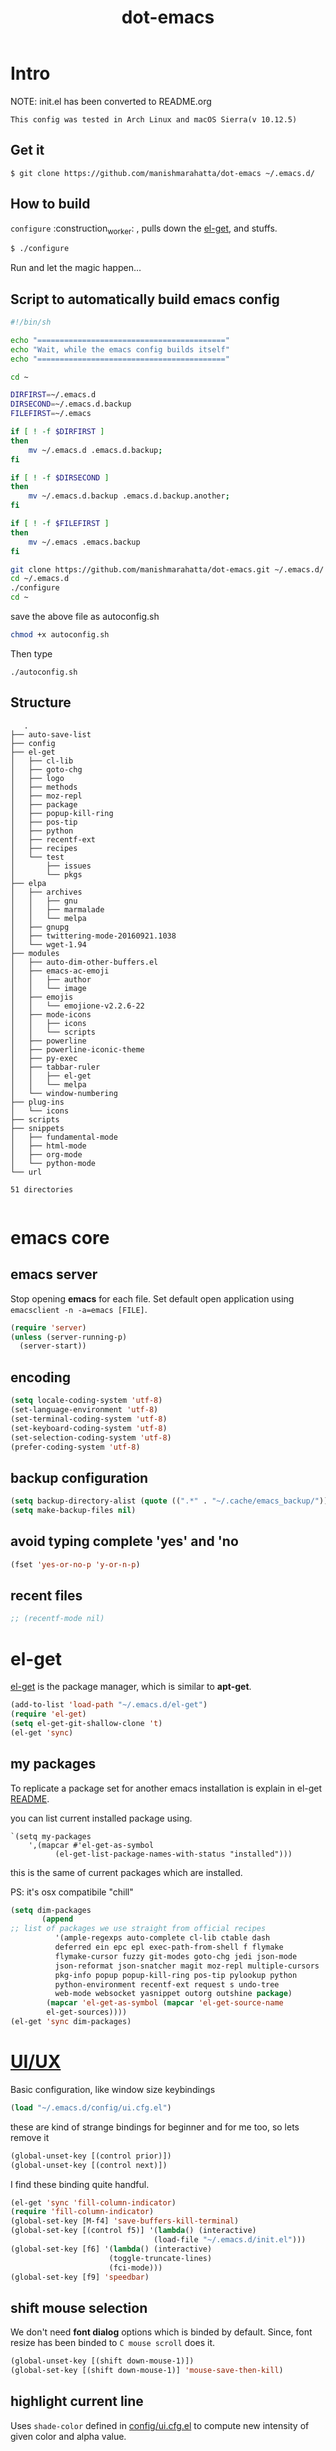 #+TITLE: dot-emacs

* Intro

  NOTE: init.el has been converted to README.org
  #+BEGIN_EXAMPLE
  This config was tested in Arch Linux and macOS Sierra(v 10.12.5)
  #+END_EXAMPLE

  #+ATTR_HTML: title="screenshot"
  [[http://manishmarahatta.com.np][file:https://user-images.githubusercontent.com/13973154/26870341-65e95114-4b8f-11e7-8ba4-e22e326b5617.png]]
** Get it

   #+BEGIN_EXAMPLE
     $ git clone https://github.com/manishmarahatta/dot-emacs ~/.emacs.d/
   #+END_EXAMPLE

** How to build

   =configure= :construction_worker: , pulls down the [[https://github.com/dimitri/el-get][el-get]], and
   stuffs.

   #+BEGIN_SRC bash
     $ ./configure
   #+END_SRC
   Run and let the magic happen...

** Script to automatically build emacs config
#+BEGIN_SRC bash
#!/bin/sh

echo "=========================================="
echo "Wait, while the emacs config builds itself"
echo "=========================================="

cd ~

DIRFIRST=~/.emacs.d
DIRSECOND=~/.emacs.d.backup
FILEFIRST=~/.emacs

if [ ! -f $DIRFIRST ]
then
    mv ~/.emacs.d .emacs.d.backup;
fi

if [ ! -f $DIRSECOND ]
then
    mv ~/.emacs.d.backup .emacs.d.backup.another;
fi

if [ ! -f $FILEFIRST ]
then
    mv ~/.emacs .emacs.backup
fi

git clone https://github.com/manishmarahatta/dot-emacs.git ~/.emacs.d/
cd ~/.emacs.d
./configure
cd ~
#+END_SRC
save the above file as autoconfig.sh
#+BEGIN_SRC bash
chmod +x autoconfig.sh
#+END_SRC
Then type
#+BEGIN_SRC
./autoconfig.sh
#+END_SRC
** Structure

   #+BEGIN_EXAMPLE
   .
├── auto-save-list
├── config
├── el-get
│   ├── cl-lib
│   ├── goto-chg
│   ├── logo
│   ├── methods
│   ├── moz-repl
│   ├── package
│   ├── popup-kill-ring
│   ├── pos-tip
│   ├── python
│   ├── recentf-ext
│   ├── recipes
│   └── test
│       ├── issues
│       └── pkgs
├── elpa
│   ├── archives
│   │   ├── gnu
│   │   ├── marmalade
│   │   └── melpa
│   ├── gnupg
│   ├── twittering-mode-20160921.1038
│   └── wget-1.94
├── modules
│   ├── auto-dim-other-buffers.el
│   ├── emacs-ac-emoji
│   │   ├── author
│   │   └── image
│   ├── emojis
│   │   └── emojione-v2.2.6-22
│   ├── mode-icons
│   │   ├── icons
│   │   └── scripts
│   ├── powerline
│   ├── powerline-iconic-theme
│   ├── py-exec
│   ├── tabbar-ruler
│   │   ├── el-get
│   │   └── melpa
│   └── window-numbering
├── plug-ins
│   └── icons
├── scripts
├── snippets
│   ├── fundamental-mode
│   ├── html-mode
│   ├── org-mode
│   └── python-mode
└── url

51 directories

   #+END_EXAMPLE

* emacs core
** emacs server

   Stop opening *emacs* for each file. Set default open application
   using =emacsclient -n -a=emacs [FILE]=.

   #+begin_src emacs-lisp
     (require 'server)
     (unless (server-running-p)
       (server-start))
   #+end_src

** encoding

   #+begin_src emacs-lisp
     (setq locale-coding-system 'utf-8)
     (set-language-environment 'utf-8)
     (set-terminal-coding-system 'utf-8)
     (set-keyboard-coding-system 'utf-8)
     (set-selection-coding-system 'utf-8)
     (prefer-coding-system 'utf-8)
   #+end_src

** backup configuration

   #+begin_src emacs-lisp
     (setq backup-directory-alist (quote ((".*" . "~/.cache/emacs_backup/"))))
     (setq make-backup-files nil)
   #+end_src

** avoid typing complete 'yes' and 'no

   #+begin_src emacs-lisp
     (fset 'yes-or-no-p 'y-or-n-p)
   #+end_src

** recent files

   #+begin_src emacs-lisp
     ;; (recentf-mode nil)
   #+end_src

* el-get

  [[https://github.com/dimitri/el-get][el-get]] is the package manager, which is similar to *apt-get*.

  #+begin_src emacs-lisp
    (add-to-list 'load-path "~/.emacs.d/el-get")
    (require 'el-get)
    (setq el-get-git-shallow-clone 't)
    (el-get 'sync)
  #+end_src

** my packages
   To replicate a package set for another emacs installation is
   explain in el-get [[https://github.com/dimitri/el-get#replicating-a-package-set-on-another-emacs-installation][README]].

   you can list current installed package using.

   #+BEGIN_EXAMPLE
     `(setq my-packages
         ',(mapcar #'el-get-as-symbol
               (el-get-list-package-names-with-status "installed")))
   #+END_EXAMPLE

   this is the same of current packages which are installed.

   PS: it's osx compatibile "chill"

   #+begin_src emacs-lisp
     (setq dim-packages
            (append
     ;; list of packages we use straight from official recipes
               '(ample-regexps auto-complete cl-lib ctable dash
               deferred ein epc epl exec-path-from-shell f flymake
               flymake-cursor fuzzy git-modes goto-chg jedi json-mode
               json-reformat json-snatcher magit moz-repl multiple-cursors
               pkg-info popup popup-kill-ring pos-tip pylookup python
               python-environment recentf-ext request s undo-tree
               web-mode websocket yasnippet outorg outshine package)
             (mapcar 'el-get-as-symbol (mapcar 'el-get-source-name
             el-get-sources))))
     (el-get 'sync dim-packages)
   #+end_src

* [[https://github.com/manishmarahatta/dot-emacs/blob/master/config/ui.cfg.el][UI/UX]]

  Basic configuration, like window size keybindings

  #+begin_src emacs-lisp
    (load "~/.emacs.d/config/ui.cfg.el")
  #+end_src

  these are kind of strange bindings for beginner and for me too, so
  lets remove it

  #+begin_src emacs-lisp
    (global-unset-key [(control prior)])
    (global-unset-key [(control next)])
  #+end_src

  I find these binding quite handful.

  #+begin_src emacs-lisp
    (el-get 'sync 'fill-column-indicator)
    (require 'fill-column-indicator)
    (global-set-key [M-f4] 'save-buffers-kill-terminal)
    (global-set-key [(control f5)] '(lambda() (interactive)
                                    (load-file "~/.emacs.d/init.el")))
    (global-set-key [f6] '(lambda() (interactive)
                          (toggle-truncate-lines)
                          (fci-mode)))
    (global-set-key [f9] 'speedbar)
  #+end_src

** shift mouse selection

   We don't need *font dialog* options which is binded by default.
   Since, font resize has been binded to =C mouse scroll= does it.

   #+begin_src emacs-lisp
     (global-unset-key [(shift down-mouse-1)])
     (global-set-key [(shift down-mouse-1)] 'mouse-save-then-kill)
   #+end_src

** highlight current line

   Uses =shade-color= defined in [[https://github.com/manishmarahatta/dot-emacs/blob/master/config/ui.cfg.el][config/ui.cfg.el]] to compute new
   intensity of given color and alpha value.

   #+begin_src emacs-lisp
     (el-get 'sync 'highline)
     (require 'highline)

     (set-face-background 'highline-face (shade-color 09))
     (add-hook 'prog-mode-hook 'highline-mode-on)

     ;; not using inbuild hl-line-mode i can't seem to figure out changing
     ;; face for shade-color
     ;; (global-hl-line-mode 1)
     ;; (set-face-background 'hl-line "#3e4446")
     ;; (set-face-foreground 'highlight nil)
     ;; (set-face-attribute hl-line-face nil :underline nil)
   #+end_src

** custom undo action for GUI

   #+begin_src emacs-lisp
     (when window-system
       (require 'undo-tree)
       (global-undo-tree-mode 1)
       (global-unset-key (kbd "C-/"))
       (defalias 'redo 'undo-tree-redo)
       (global-unset-key (kbd "C-z"))
       (global-set-key (kbd "C-z") 'undo-only)
       (global-set-key (kbd "C-S-z") 'redo))
   #+end_src

** [[https://github.com/manishmarahatta/dot-emacs/blob/master/config/modeline.cfg.el][modeline]]

   #+ATTR_HTML: title="modline-screenshot"
   [[https://github.com/ryuslash/mode-icons][file:https://cloud.githubusercontent.com/assets/13973154/23092243/92afe916-f5ee-11e6-8406-1e21420f0a63.png]]

   #+begin_src emacs-lisp
     ;;; mode-icons directly from repo, for experiments
     ;;; https://github.com/ryuslash/mode-icons
     (load-file "~/.emacs.d/modules/mode-icons/mode-icons.el")
     ;;; DID YOU GOT STUCK ABOVE? COMMENT LINE ABOVE & UNCOMMENT NEXT 2 LINES
     ;; (el-get 'sync 'mode-icons)
     ;; (require 'mode-icons)
     ;; (setq mode-icons-desaturate-inactive nil)
     ;; (setq mode-icons-desaturate-active nil)
     ;; (setq mode-icons-grayscale-transform nil)
     (mode-icons-mode)

     (el-get 'sync 'powerline)
     (require 'powerline)

     ;;; https://github.com/manishmarahatta/powerline-iconic-theme
     ;; (add-to-list 'load-path "~/.emacs.d/modules/powerline-iconic-theme/")
     (load-file "~/.emacs.d/modules/powerline-iconic-theme/iconic.el")
     (powerline-iconic-theme)
     ;;; DID YOU GOT STUCK ABOVE? COMMENT 2 LINES ABOVE & UNCOMMENT NEXT LINE
     ;; (powerline-default-theme)

     ;;; modeline from spacmacs
     ;;; https://github.com/TheBB/spaceline
     ;; (add-to-list 'load-path  "~/.emacs.d/modules/spaceline/")
     ;; (require 'spaceline-config)
     ;; (spaceline-spacemacs-theme)
   #+end_src

** [[https://github.com/manishmarahatta/dot-emacs/blob/master/config/tabbar.cfg.el][tabbar]]

   #+ATTR_HTML: title="tabbar-screenshot"
   [[https://github.com/mattfidler/tabbar-ruler.el][file:https://cloud.githubusercontent.com/assets/13973154/23092256/d412bf28-f5ee-11e6-9002-212ab2b55ba2.png]]

   #+begin_src emacs-lisp
     (el-get 'sync 'tabbar)
     (require 'tabbar)
     (tabbar-mode t)


     ;;; tabbar-ruler directly from repo, for experiments
     ;;; https://github.com/mattfidler/tabbar-ruler.el
     (load-file "~/.emacs.d/modules/tabbar-ruler/tabbar-ruler.el")
     ;;; DID YOU GOT STUCK ABOVE? COMMENT LINE ABOVE & UNCOMMENT NEXT 2
     ;; (el-get 'sync 'tabbar-ruler)
     ;; (require 'tabbar-ruler)

     (setq tabbar-ruler-style 'firefox)

     (load "~/.emacs.d/config/tabbar.cfg.el")
     (global-set-key [f7] 'tabbar-mode)
   #+end_src

   bind them as modern GUI system.

   #+begin_src emacs-lisp
     (define-key global-map [(control tab)] 'tabbar-forward)
     (define-key global-map [(control next)] 'tabbar-forward)
     (define-key global-map [(control prior)] 'tabbar-backward)
     (define-key global-map (kbd "C-S-<iso-lefttab>") 'tabbar-backward)
   #+end_src

   Binding for the tab groups, some how I use lots of buffers.

   #+begin_src emacs-lisp
     (global-set-key [(control shift prior)] 'tabbar-backward-group)
     (global-set-key [(control shift next)] 'tabbar-forward-group)
   #+end_src

** smooth scroll

   Unfortunately emacs :barber: scrolling :barber: is not smooth, its
   *2017* already.

   #+begin_src emacs-lisp
     (el-get 'sync 'smooth-scroll)
     (require 'smooth-scroll)
     (smooth-scroll-mode t)

     (setq linum-delay t)
     (setq redisplay-dont-pause t)
     (setq scroll-conservatively 0) ;; cursor on the middle of the screen
     (setq scroll-up-aggressively 0.01)
     (setq scroll-down-aggressively 0.01)
     (setq auto-window-vscroll nil)

     (setq mouse-wheel-progressive-speed 10)
     (setq mouse-wheel-follow-mouse 't)
   #+end_src

** delete selection mode

   Default behavious of emacs weird, I wish this was *default*.

   #+begin_src emacs-lisp
     (delete-selection-mode 1)
   #+end_src

** Interactively Do Things

   ido-mode

   #+begin_src emacs-lisp
     (ido-mode t)
     ;;(ido-ubiquitous t)
     (setq ido-enable-prefix nil
           ido-enable-flex-matching t ;; enable fuzzy matching
           ido-auto-merge-work-directories-length nil
           ido-create-new-buffer 'always
           ido-use-filename-at-point 'guess
           ;; ido-default-file-method 'select-window
           ido-use-virtual-buffers t
           ido-handle-duplicate-virtual-buffers 2
           ido-max-prospects 10)
   #+end_src

** M-x interface

   #+begin_src emacs-lisp
     (el-get 'sync 'smex)
     (require 'smex)
     (smex-initialize)
     (global-set-key (kbd "M-x") 'smex)
   #+end_src

** anzu

   Highlight all search matches, most of the text editor does this
   why not emacs. Here is the [[https://raw.githubusercontent.com/syohex/emacs-anzu/master/image/anzu.gif][gify]] from original repo.

   #+begin_src emacs-lisp
     (el-get 'sync 'anzu)
     (require 'anzu)
     (global-anzu-mode +1)
     (global-unset-key (kbd "M-%"))
     (global-unset-key (kbd "C-M-%"))
     (global-set-key (kbd "M-%") 'anzu-query-replace)
     (global-set-key (kbd "C-M-%") 'anzu-query-replace-regexp)
   #+end_src

** [[https://github.com/magnars/multiple-cursors.el][multiple cursor]]

   if [[https://www.sublimetext.com/][sublime]] can have multiple selections, *emacs* can too..

   Here is [[https://youtu.be/jNa3axo40qM][video]] from [[http://emacsrocks.com/][Emacs Rocks!]] about it in [[http://emacsrocks.com/e13.html][ep13]].

   #+begin_src emacs-lisp
     (when window-system
       (el-get 'sync 'multiple-cursors)
       (require 'multiple-cursors)
       (global-set-key (kbd "C-S-<mouse-1>") 'mc/add-cursor-on-click))
   #+end_src

** goto-last-change

   This is the gem feature, this might be true answer to the /sublime
   mini-map/ which is over rated, this is what you need.

   If you aren't using el-get here is the [[https://raw.github.com/emacsmirror/emacswiki.org/master/goto-last-change.el][source]], guessing it its
   avaliable in all major repository by now.

   #+begin_src emacs-lisp
     (el-get 'sync 'goto-chg)
     (require 'goto-chg)
     (global-unset-key (kbd "C-j"))
     (global-set-key (kbd "C-j") 'goto-last-change)
   #+end_src

** switch windows

   It kinda has been stuck in my config for years, just addicted to
   it. Seems like this is by default now.


   #+begin_src emacs-lisp
     ;; (el-get 'sync 'switch-window)
     ;; (require 'switch-window)
     ;; (global-set-key (kbd "C-x o") 'switch-window)
   #+end_src

** [[https://github.com/iqbalansari/emacs-emojify][emoji]]

   People have emotions and so do *emacs* 😂.

   #+begin_src emacs-lisp
     (el-get 'sync 'emojify)
     (require 'emojify)

     (add-hook 'org-mode-hook 'emojify-mode)
     (add-hook 'markdown-mode-hook 'emojify-mode)
     (add-hook 'git-commit-mode-hook 'emojify-mode)
   #+end_src

* programming

   #+begin_src emacs-lisp
     (setq-default comment-start "# ")
   #+end_src

** internal packages

   #+begin_src emacs-lisp
     (add-hook 'prog-mode-hook 'which-function-mode)
     (add-hook 'prog-mode-hook 'toggle-truncate-lines)
   #+end_src

   #+begin_src emacs-lisp
     (setq show-paren-style 'expression)
     (show-paren-mode 1)
   #+end_src

** watch word

   #+begin_src emacs-lisp
     (defun watch-words ()
       (interactive)
       (font-lock-add-keywords
        nil '(("\\<\\(FIX ?-?\\(ME\\)?\\|TODO\\|BUGS?\\|TIPS?\\|TESTING\\|WARN\\(ING\\)?S?\\|WISH\\|IMP\\|NOTE\\)"
               1 font-lock-warning-face t))))

     (add-hook 'prog-mode-hook 'watch-words)
   #+end_src

** highlight symbol

   #+begin_src emacs-lisp
     (el-get 'sync 'highlight-symbol)
     (require 'highlight-symbol)
     (global-set-key [(control f3)] 'highlight-symbol-at-point)
     (global-set-key [(shift f3)] 'highlight-symbol-next)
     (global-set-key [(shift f2)] 'highlight-symbol-prev)

     (global-unset-key (kbd "<C-down-mouse-1>"))
     (global-set-key (kbd "<C-down-mouse-1>")
                (lambda (event)
                  (interactive "e")
                  (save-excursion
                    (goto-char (posn-point (event-start event)))
                    (highlight-symbol-at-point))))
   #+end_src

** trailing white-spaces

   #+begin_src emacs-lisp
     (defun nuke_traling ()
       (add-hook 'write-file-hooks 'delete-trailing-whitespace)
       (add-hook 'before-save-hooks 'whitespace-cleanup))

     (add-hook 'prog-mode-hook 'nuke_traling)
    #+end_src

** indentation

   #+begin_src emacs-lisp
     (setq-default indent-tabs-mode nil)
     (setq-default tab-width 4)
   #+end_src

** [[https://github.com/manishmarahatta/dot-emacs/blob/master/config/compile.cfg.el][complie]]

   #+begin_src emacs-lisp
     (load "~/.emacs.d/config/compile.cfg.el")
   #+end_src

*** few hooks

    #+begin_src emacs-lisp
      (el-get 'sync 'fill-column-indicator)
      (require 'fill-column-indicator)
      (defun my-compilation-mode-hook ()
        (setq truncate-lines nil) ;; automatically becomes buffer local
        (set (make-local-variable 'truncate-partial-width-windows) nil)
        (toggle-truncate-lines)
        (fci-mode))
      (add-hook 'compilation-mode-hook 'my-compilation-mode-hook)
    #+end_src

*** bindings

    #+begin_src emacs-lisp
      (global-set-key (kbd "C-<f8>") 'save-and-compile-again)
      (global-set-key (kbd "C-<f9>") 'ask-new-compile-command)
      (global-set-key (kbd "<f8>") 'toggle-compilation-buffer)
    #+end_src

** rainbow delimiters

   #+begin_src emacs-lisp
     (el-get 'sync 'rainbow-delimiters)
     (add-hook 'prog-mode-hook 'rainbow-delimiters-mode)
   #+end_src

** ggtags

   code navigation

   https://github.com/leoliu/ggtags

   install ggtags as mention in the repo

   #+begin_src emacs-lisp
     (add-hook 'c-mode-common-hook
               (lambda ()
                 (when (derived-mode-p 'c-mode 'c++-mode 'java-mode)
                   (ggtags-mode 1))))

     (add-hook 'python-mode-hook 'ggtags-mode)

     (global-set-key (kbd "<C-double-mouse-1>") 'ggtags-find-tag-mouse)
   #+end_src

* modes
** C/C++

   http://www.gnu.org/software/emacs/manual/html_mono/ccmode.html

   #+begin_src emacs-lisp
     (setq c-tab-always-indent t)
     (setq c-basic-offset 4)
     (setq c-indent-level 4)
   #+end_src

   styling

   https://www.emacswiki.org/emacs/IndentingC

   #+begin_src emacs-lisp
     (require 'cc-mode)
     (c-set-offset 'substatement-open 0)
     (c-set-offset 'arglist-intro '+)
     (add-hook 'c-mode-common-hook '(lambda() (c-toggle-hungry-state 1)))
     (define-key c-mode-base-map (kbd "RET") 'newline-and-indent)
   #+end_src

** python

   Welcome to flying circus :circus_tent:.

   #+begin_src emacs-lisp
     (setq-default py-indent-offset 4)
   #+end_src


*** [[http://tkf.github.io/emacs-jedi/][jedi]]

   #+begin_src emacs-lisp
     (autoload 'jedi:setup "jedi" nil t)
     (add-hook 'python-mode-hook 'jedi:setup)
     (setq jedi:complete-on-dot t) ; optional
     ;; (setq jedi:setup-keys t) ; optional
   #+end_src


*** python-info-look

    shortcut "[C-h S]"

    #+begin_src emacs-lisp
      ;; (add-to-list 'load-path "~/.emacs.d/pydoc-info")
      ;; (require 'pydoc-info)
      ;; (require 'info-look)
    #+end_src

*** pdb

    #+begin_src emacs-lisp
      ;; (setq pdb-path '/usr/lib/python2.4/pdb.py
      ;; gud-pdb-command-name (symbol-name pdb-path))

      ;; (defadvice pdb (before gud-query-cmdline activate) "Provide a
      ;; better default command line when called interactively."
      ;; (interactive (list (gud-query-cmdline pdb-path
      ;; (file-name-nondirectory buffer-file-name)))))
   #+end_src

*** [[https://github.com/manishmarahatta/py-exec][py execution]]

    ess-style executing /python/ script.

    #+begin_src emacs-lisp
      ;; (add-to-list 'load-path "~/.emacs.d/modules/py-exec/")
      ;; (require 'py-exec)
      (load "~/.emacs.d/modules/py-exec/py-exec.el")
    #+end_src

** lua

   #+begin_src emacs-lisp
     (setq lua-indent-level 4)
   #+end_src

** web modes

   #+begin_src emacs-lisp
   ;;  (load "~/.emacs.d/config/html.cfg.el")
   #+end_src

** eww/xwidget

   eww "Emacs Web Wowser" is a web browser written entirely in
   elisp avaliable since version 24.4

   As much awesome it sounds you will be ridiculed if you try to show
   of to normal users! :stuck_out_tongue_winking_eye:

   As of version 25.1 *webkit* has been introduced although you have
   enable it while compiling, it pretty :cool: feature too
   have :sunglasses:.

   config is based on [[https://www.reddit.com/r/emacs/comments/4srze9/watching_youtube_inside_emacs_25/][reddit]] post.

   make these keys behave like normal browser

   #+begin_src emacs-lisp
     (add-hook 'xwidget-webkit-mode (lambda ()
       (define-key xwidget-webkit-mode-map [mouse-4] 'xwidget-webkit-scroll-down)
       (define-key xwidget-webkit-mode-map [mouse-5] 'xwidget-webkit-scroll-up)
       (define-key xwidget-webkit-mode-map (kbd "<up>") 'xwidget-webkit-scroll-down)
       (define-key xwidget-webkit-mode-map (kbd "<down>") 'xwidget-webkit-scroll-up)
       (define-key xwidget-webkit-mode-map (kbd "M-w") 'xwidget-webkit-copy-selection-as-kill)
       (define-key xwidget-webkit-mode-map (kbd "C-c") 'xwidget-webkit-copy-selection-as-kill)))
   #+end_src

   Adapt webkit according to window configuration chagne automatically
   without this hook, every time you change your window configuration,
   you must press =a= to adapt webkit content to new window size.

   #+begin_src emacs-lisp
     (add-hook 'window-configuration-change-hook (lambda ()
                    (when (equal major-mode 'xwidget-webkit-mode)
                      (xwidget-webkit-adjust-size-dispatch))))
   #+end_src

   by default, xwidget reuses previous xwidget window, thus overriding
   your current website, unless a prefix argument is supplied. This
   function always opens a new website in a new window

   #+begin_src emacs-lisp
     (defun xwidget-browse-url-no-reuse (url &optional sessoin)
       (interactive (progn
                      (require 'browse-url)
                      (browse-url-interactive-arg "xwidget-webkit URL: ")))
       (xwidget-webkit-browse-url url t))
   #+end_src

   make xwidget default browser

   #+begin_src emacs-lisp
     ;; (setq browse-url-browser-function (lambda (url session)
     ;;                    (other-window 1)
     ;;                    (xwidget-browse-url-no-reuse url)))
   #+end_src

** Org

   #+begin_src emacs-lisp
     (load "~/.emacs.d/config/org-mode.cfg.el")
     (load "~/.emacs.d/config/babel.cfg.el")

   #+end_src

*** Minor mode

    Org-mode is addictive, why not use it as minor-modes.

    *outline*

    #+begin_src emacs-lisp
      (require 'outline)
      (add-hook 'prog-mode-hook 'outline-minor-mode)
      (add-hook 'compilation-mode-hook 'outline-minor-mode)
    #+end_src

    *outshine*

    #+begin_src emacs-lisp
      (require 'outshine)
      (add-hook 'outline-minor-mode-hook 'outshine-hook-function)
      ;; (add-hook 'outline-minor-mode-hook
      ;;          '(lambda ()
      ;;             (define-key org-mode-map (kbd "C-j") nil)))
    #+end_src

** dockerfile

   Goodies for :whale: :whale: :whale:

   #+begin_src emacs-lisp
     (el-get 'sync 'dockerfile-mode)
     (add-to-list 'auto-mode-alist '("Dockerfile" . dockerfile-mode))
   #+end_src

** json

   #+begin_src emacs-lisp
     (setq auto-mode-alist
        (cons '("\.json$" . json-mode) auto-mode-alist))
   #+end_src

** markdown

   #+begin_src emacs-lisp
     (el-get 'sync 'markdown-mode)
     ;; disable because markdown creating problem to dockerfile-mode
     ;; (add-to-list 'auto-mode-alist '("\.md" . markdown-mode))
   #+end_src

** yasnippet

   #+begin_src emacs-lisp
     (when window-system
       (require 'yasnippet)
       (yas-reload-all)
       (add-hook 'prog-mode-hook 'yas-minor-mode-on)
       (add-hook 'org-mode-hook 'yas-minor-mode-on))
   #+end_src

* [[https://github.com/manishmarahatta/dot-emacs/blob/master/scripts/wordplay.el][word play]]

  Word play consist of collection of nify scripts.

  #+begin_src emacs-lisp
    (load "~/.emacs.d/scripts/wordplay.el")
  #+end_src

** duplicate lines/words

   #+begin_src emacs-lisp
     (global-set-key (kbd "C-`") 'duplicate-current-line)
     (global-set-key (kbd "C-~") 'duplicate-current-word)
   #+end_src

** on point line copy

   only enable for =C-<insert>=

   #+begin_src emacs-lisp
     (global-set-key (kbd "C-<insert>") 'kill-ring-save-current-line)
   #+end_src

** sort words

   http://www.emacswiki.org/emacs/SortWords

** popup kill ring

   kill :skull: ring :ring:

   Only enable for =Shift + <insert>=

   #+begin_src emacs-lisp
     (global-set-key [(shift insert)] 'repetitive-yanking)
   #+end_src

* Testing

  This :construction: section :construction: contain modes (plug-in)
  which modified to *extreme* or :bug: *buggy*. May still not be
  *available* in =el-get=.

  #+begin_src emacs-lisp
    (add-to-list 'load-path "~/.emacs.d/modules/")
  #+end_src

** browser-refresh

   There are stuff like [[http://www.emacswiki.org/emacs/MozRepl][moz-repl]], [[https://github.com/skeeto/skewer-mode][skewer-mode]], [[https://github.com/skeeto/impatient-mode][impatient-mode]] but
   nothing beats good old way with *xdotool* hail *X11* for now! :joy:

   #+begin_src emacs-lisp
     ;; (add-to-list 'load-path "~/.emacs.d/modules/emacs-browser-refresh/")
     ;; (require 'browser-refresh)
     ;; (setq browser-refresh-default-browser 'firefox)
   #+end_src

   above thingi comment, lets do Makefile!

   #+BEGIN_EXAMPLE
     WINDOW=$(shell xdotool search --onlyvisible --class chromium)
     run:
     	xdotool key --window ${WINDOW} 'F5'
    	xdotool windowactivate ${WINDOW}
   #+END_EXAMPLE

** auto-complete [[https://github.com/syohex/emacs-ac-emoji][emoji]]

   can't remember your emoji? this is the thing you need

   *Note*: if you are using  company mode use [[https://github.com/dunn/company-emoji][company-emoji]]
   requires [[https://zhm.github.io/symbola/][Symbola]] font, to be installed.

   #+begin_src emacs-lisp
     (add-to-list 'load-path "~/.emacs.d/modules/emacs-ac-emoji/")
     (require 'ac-emoji)

     (add-hook 'org-mode-hook 'auto-complete-mode)
     (add-hook 'org-mode-hook 'ac-emoji-setup)
     (add-hook 'markdown-mode-hook 'ac-emoji-setup)
     (add-hook 'git-commit-mode-hook 'ac-emoji-setup)

     (set-fontset-font
        t 'symbol
          (font-spec :family "Symbola") nil 'prepend)
   #+end_src

** window numbering

   also avalible in *el-get*.

   #+begin_src emacs-lisp
     (add-to-list 'load-path "~/.emacs.d/modules/window-numbering/")
     (require 'window-numbering)
     (window-numbering-mode)
   #+end_src

** highlight indentation

   Using [[https://github.com/localredhead][localreadhead]] fork of [[https://github.com/antonj/Highlight-Indentation-for-Emacs][highlight indentation]], for *web-mode*
   compatibility. See yasnippet issue [[https://github.com/capitaomorte/yasnippet/issues/396][#396]]

   other color: "#aaeeba"

   #+begin_src emacs-lisp
     (add-to-list 'load-path "~/.emacs.d/modules/indent/antonj/")
     ;;; DID YOU GOT STUCK ABOVE? COMMENT LINE ABOVE & UNCOMMENT NEXT LINE
     ;; (el-get 'sync 'highlight-indentation)
     (require 'highlight-indentation)
     (set-face-background 'highlight-indentation-face "olive drab")
     (set-face-background 'highlight-indentation-current-column-face "#c3b3b3")

     (add-hook 'prog-mode-hook 'highlight-indentation-mode)
     (add-hook 'prog-mode-hook 'highlight-indentation-current-column-mode)
   #+end_src
** hideshowvis mode

   http://www.emacswiki.org/emacs/download/hideshowvis.el

   #+begin_src emacs-lisp
     (autoload 'hideshowvis-enable "hideshowvis")
     (autoload 'hideshowvis-minor-mode
       "hideshowvis"
       "Will indicate regions foldable with hideshow in the fringe."
       'interactive)

     (add-hook 'python-mode-hook 'hideshowvis-enable)
   #+end_src

** auto-dim-buffer

   https://github.com/mina86/auto-dim-other-buffers.el

   #+begin_src emacs-lisp
     (when window-system
       (add-to-list 'load-path "~/.emacs.d/modules/auto-dim-other-buffers.el")
       (require 'auto-dim-other-buffers)
       (add-hook 'after-init-hook (lambda ()
                                    (when (fboundp 'auto-dim-other-buffers-mode)
                                      (auto-dim-other-buffers-mode t)))))
   #+end_src

** ansi-color

   Need to fix 265 color support.
   This is what I meant [[https://camo.githubusercontent.com/67e508f03a93d4e9935e38ea201dff7cc32c0afd/68747470733a2f2f7261772e6769746875622e636f6d2f72686f69742f72686f69742e6769746875622e636f6d2f6d61737465722f73637265656e73686f74732f656d6163732d323536636f6c6f722e706e67][screenshot]] was produced using [[https://github.com/bekar/vt100_colors][code]].

   #+begin_src emacs-lisp
     (add-to-list 'load-path "~/.emacs.d/modules/colors")
     ;;; DID YOU GOT STUCK ABOVE? COMMENT LINE ABOVE
     (require 'ansi-color)
     (defun colorize-compilation-buffer ()
       (toggle-read-only)
       (ansi-color-apply-on-region (point-min) (point-max))
       (toggle-read-only))
     (add-hook 'compilation-filter-hook 'colorize-compilation-buffer)
   #+end_src

** line number
   http://www.emacswiki.org/LineNumbers
   http://elpa.gnu.org/packages/nlinum-1.1.el

   #+begin_src emacs-lisp
     (require 'nlinum)
     (setq nlinum-delay t)
     (add-hook 'find-file-hook (lambda () (nlinum-mode 1)))
   #+end_src

** isend-mode

   #+begin_src emacs-lisp
     ;; (add-to-list 'load-path "~/.emacs.d/modules/isend-mode/")
     ;; (require 'isend)
   #+end_src

** LFG mode

   #+begin_src emacs-lisp
     ;; (setq xle-buffer-process-coding-system 'utf-8)
     ;; (load-library "/opt/xle/emacs/lfg-mode")
   #+end_src

* __meta__

  # Local Variables:
  # buffer-read-only: t
  # eval: (server-force-delete)
  # End:

* References
1. [[https://github.com/rhoit][@rhoit]]
